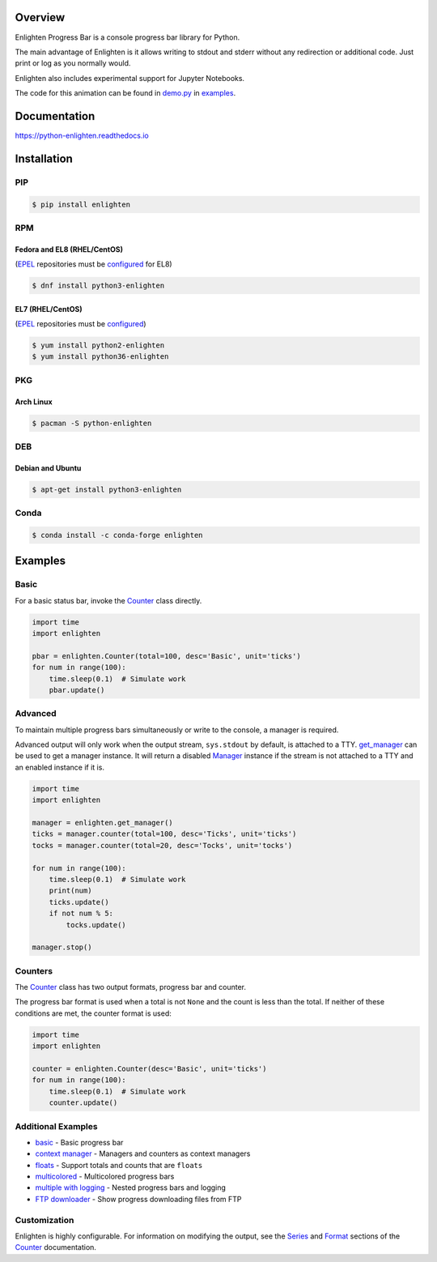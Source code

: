 .. start-badges

| |docs| |travis| |codecov|
| |linux| |windows| |mac| |bsd|
| |pypi| |supported-versions| |supported-implementations|
| |Fedora| |EPEL| |Arch| |Debian| |Ubuntu| |Anaconda|

.. |docs| image:: https://img.shields.io/readthedocs/python-enlighten.svg?style=plastic&logo=read-the-docs
    :target: https://python-enlighten.readthedocs.org
    :alt: Documentation Status

.. |travis| image:: https://img.shields.io/travis/Rockhopper-Technologies/enlighten.svg?style=plastic&logo=travis
    :target: https://travis-ci.org/Rockhopper-Technologies/enlighten
    :alt: Travis-CI Build Status

.. |codecov| image:: https://img.shields.io/codecov/c/github/Rockhopper-Technologies/enlighten.svg?style=plastic&logo=codecov
    :target: https://codecov.io/gh/Rockhopper-Technologies/enlighten
    :alt: Coverage Status

.. |pypi| image:: https://img.shields.io/pypi/v/enlighten.svg?style=plastic&logo=pypi
    :alt: PyPI Package latest release
    :target: https://pypi.python.org/pypi/enlighten

.. |supported-versions| image:: https://img.shields.io/pypi/pyversions/enlighten.svg?style=plastic&logo=pypi
    :alt: Supported versions
    :target: https://pypi.python.org/pypi/enlighten

.. |supported-implementations| image:: https://img.shields.io/pypi/implementation/enlighten.svg?style=plastic&logo=pypi
    :alt: Supported implementations
    :target: https://pypi.python.org/pypi/enlighten

.. |linux| image:: https://img.shields.io/badge/Linux-yes-success?style=plastic&logo=linux
    :alt: Linux supported
    :target: https://pypi.python.org/pypi/enlighten

.. |windows| image:: https://img.shields.io/badge/Windows-yes-success?style=plastic&logo=windows
    :alt: Windows supported
    :target: https://pypi.python.org/pypi/enlighten

.. |mac| image:: https://img.shields.io/badge/MacOS-yes-success?style=plastic&logo=apple
    :alt: MacOS supported
    :target: https://pypi.python.org/pypi/enlighten

.. |bsd| image:: https://img.shields.io/badge/BSD-yes-success?style=plastic&logo=freebsd
    :alt: BSD supported
    :target: https://pypi.python.org/pypi/enlighten

.. |Fedora| image:: https://img.shields.io/fedora/v/python3-enlighten?color=lightgray&logo=Fedora&style=plastic&label=Fedora
    :alt: Latest Fedora Version
    :target: https://src.fedoraproject.org/rpms/python-enlighten

.. |EPEL| image:: https://img.shields.io/fedora/v/python3-enlighten/epel8?color=lightgray&label=EPEL&logo=EPEL
    :alt: Latest EPEL Version
    :target: https://src.fedoraproject.org/rpms/python-enlighten

.. |Arch| image:: https://img.shields.io/aur/version/python-enlighten?color=lightgray&logo=Arch%20Linux&style=plastic&label=Arch
    :alt: Latest Arch Linux Version
    :target: https://aur.archlinux.org/packages/python-enlighten

.. |Debian| image:: https://img.shields.io/debian/v/enlighten/sid?color=lightgray&logo=Debian&style=plastic&label=Debian
    :alt: Latest Debian Version
    :target: https://packages.debian.org/source/sid/enlighten

.. |Ubuntu| image:: https://img.shields.io/ubuntu/v/enlighten?color=lightgray&logo=Ubuntu&style=plastic&label=Ubuntu
    :alt: Latest Ubuntu Version
    :target: https://launchpad.net/ubuntu/+source/enlighten

.. |Anaconda| image:: https://img.shields.io/conda/vn/conda-forge/enlighten?color=lightgrey&label=Anaconda&logo=Conda%20Forge&style=plastic
    :alt: Latest Conda Forge Version
    :target: https://anaconda.org/conda-forge/enlighten

.. end-badges

Overview
========

Enlighten Progress Bar is a console progress bar library for Python.

The main advantage of Enlighten is it allows writing to stdout and stderr without any
redirection or additional code. Just print or log as you normally would.

Enlighten also includes experimental support for Jupyter Notebooks.

.. image:: https://raw.githubusercontent.com/Rockhopper-Technologies/enlighten/master/doc/_static/demo.gif
    :target: http://python-enlighten.readthedocs.io/en/stable/examples.html

The code for this animation can be found in
`demo.py <https://github.com/Rockhopper-Technologies/enlighten/blob/master/examples/demo.py>`__
in
`examples <https://github.com/Rockhopper-Technologies/enlighten/tree/master/examples>`__.

Documentation
=============

https://python-enlighten.readthedocs.io

Installation
============

PIP
---

.. code-block:: console

    $ pip install enlighten


RPM
---

Fedora and EL8 (RHEL/CentOS)
^^^^^^^^^^^^^^^^^^^^^^^^^^^^

(EPEL_ repositories must be configured_ for EL8)

.. code-block:: console

    $ dnf install python3-enlighten

EL7 (RHEL/CentOS)
^^^^^^^^^^^^^^^^^

(EPEL_ repositories must be configured_)

.. code-block:: console

    $ yum install python2-enlighten
    $ yum install python36-enlighten


PKG
---

Arch Linux
^^^^^^^^^^

.. code-block:: console

    $ pacman -S python-enlighten


DEB
---

Debian and Ubuntu
^^^^^^^^^^^^^^^^^
.. code-block:: console

    $ apt-get install python3-enlighten


.. _EPEL: https://fedoraproject.org/wiki/EPEL
.. _configured: https://fedoraproject.org/wiki/EPEL#How_can_I_use_these_extra_packages.3F


Conda
-----

.. code-block:: console

    $ conda install -c conda-forge enlighten


Examples
========

Basic
-----

For a basic status bar, invoke the Counter_ class directly.

.. code-block:: python

    import time
    import enlighten

    pbar = enlighten.Counter(total=100, desc='Basic', unit='ticks')
    for num in range(100):
        time.sleep(0.1)  # Simulate work
        pbar.update()

Advanced
--------

To maintain multiple progress bars simultaneously or write to the console, a manager is required.

Advanced output will only work when the output stream, ``sys.stdout`` by default,
is attached to a TTY. get_manager_ can be used to get a manager instance.
It will return a disabled Manager_ instance if the stream is not attached to a TTY
and an enabled instance if it is.

.. code-block:: python

    import time
    import enlighten

    manager = enlighten.get_manager()
    ticks = manager.counter(total=100, desc='Ticks', unit='ticks')
    tocks = manager.counter(total=20, desc='Tocks', unit='tocks')

    for num in range(100):
        time.sleep(0.1)  # Simulate work
        print(num)
        ticks.update()
        if not num % 5:
            tocks.update()

    manager.stop()

Counters
--------

The Counter_ class has two output formats, progress bar and counter.

The progress bar format is used when a total is not ``None`` and the count is less than the
total. If neither of these conditions are met, the counter format is used:

.. code-block:: python

    import time
    import enlighten

    counter = enlighten.Counter(desc='Basic', unit='ticks')
    for num in range(100):
        time.sleep(0.1)  # Simulate work
        counter.update()


Additional Examples
-------------------
* `basic <https://raw.githubusercontent.com/Rockhopper-Technologies/enlighten/master/examples/basic.py>`__ - Basic progress bar
* `context manager <https://raw.githubusercontent.com/Rockhopper-Technologies/enlighten/master/examples/context_manager.py>`__ - Managers and counters as context managers
* `floats <https://raw.githubusercontent.com/Rockhopper-Technologies/enlighten/master/examples/floats.py>`__ - Support totals and counts that are ``floats``
* `multicolored <https://raw.githubusercontent.com/Rockhopper-Technologies/enlighten/master/examples/multicolored.py>`__ - Multicolored progress bars
* `multiple with logging <https://raw.githubusercontent.com/Rockhopper-Technologies/enlighten/master/examples/multiple_logging.py>`__ - Nested progress bars and logging
* `FTP downloader <https://raw.githubusercontent.com/Rockhopper-Technologies/enlighten/master/examples/ftp_downloader.py>`__ - Show progress downloading files from FTP

Customization
-------------

Enlighten is highly configurable. For information on modifying the output, see the
Series_ and Format_ sections of the Counter_ documentation.

.. _Counter: http://python-enlighten.readthedocs.io/en/stable/api.html#enlighten.Counter
.. _Manager: http://python-enlighten.readthedocs.io/en/stable/api.html#enlighten.Manager
.. _get_manager: http://python-enlighten.readthedocs.io/en/stable/api.html#enlighten.get_manager
.. _Format: http://python-enlighten.readthedocs.io/en/stable/api.html#counter-format
.. _Series: http://python-enlighten.readthedocs.io/en/stable/api.html#series
.. _EPEL: https://fedoraproject.org/wiki/EPEL
.. _configured: https://fedoraproject.org/wiki/EPEL#How_can_I_use_these_extra_packages.3F
